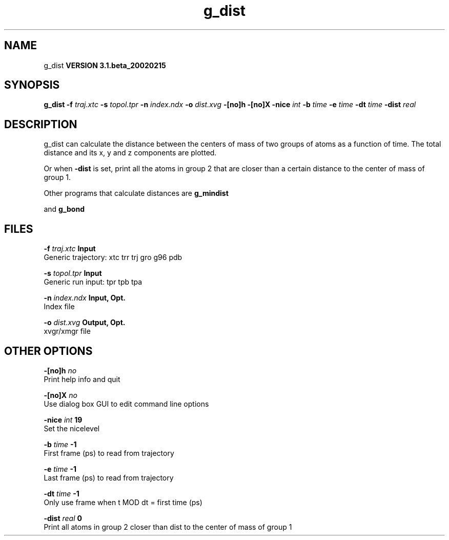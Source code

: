 .TH g_dist 1 "Wed 27 Feb 2002"
.SH NAME
g_dist
.B VERSION 3.1.beta_20020215
.SH SYNOPSIS
\f3g_dist\fP
.BI "-f" " traj.xtc "
.BI "-s" " topol.tpr "
.BI "-n" " index.ndx "
.BI "-o" " dist.xvg "
.BI "-[no]h" ""
.BI "-[no]X" ""
.BI "-nice" " int "
.BI "-b" " time "
.BI "-e" " time "
.BI "-dt" " time "
.BI "-dist" " real "
.SH DESCRIPTION
g_dist can calculate the distance between the centers of mass of two
groups of atoms as a function of time. The total distance and its
x, y and z components are plotted.


Or when 
.B -dist
is set, print all the atoms in group 2 that are
closer than a certain distance to the center of mass of group 1.


Other programs that calculate distances are 
.B g_mindist

and 
.B g_bond
.
.SH FILES
.BI "-f" " traj.xtc" 
.B Input
 Generic trajectory: xtc trr trj gro g96 pdb 

.BI "-s" " topol.tpr" 
.B Input
 Generic run input: tpr tpb tpa 

.BI "-n" " index.ndx" 
.B Input, Opt.
 Index file 

.BI "-o" " dist.xvg" 
.B Output, Opt.
 xvgr/xmgr file 

.SH OTHER OPTIONS
.BI "-[no]h"  "    no"
 Print help info and quit

.BI "-[no]X"  "    no"
 Use dialog box GUI to edit command line options

.BI "-nice"  " int" " 19" 
 Set the nicelevel

.BI "-b"  " time" "     -1" 
 First frame (ps) to read from trajectory

.BI "-e"  " time" "     -1" 
 Last frame (ps) to read from trajectory

.BI "-dt"  " time" "     -1" 
 Only use frame when t MOD dt = first time (ps)

.BI "-dist"  " real" "      0" 
 Print all atoms in group 2 closer than dist to the center of mass of group 1

